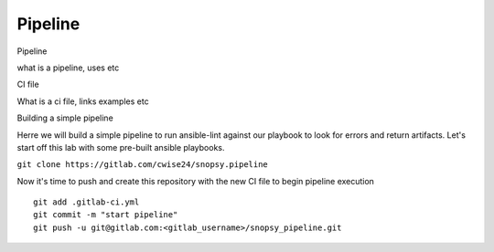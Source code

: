 Pipeline
~~~~~~~

Pipeline

what is a pipeline, uses etc

CI file

What is a ci file, links examples etc


Building a simple pipeline

Herre we will build a simple pipeline to run ansible-lint against our playbook to look for errors and return artifacts. Let's start off this lab with some pre-built ansible playbooks.

``git clone https://gitlab.com/cwise24/snopsy.pipeline``

.. code-block:: yaml
   :lineos:
   :caption: .gitlab-ci.yml 

   variables:
     SITE: "site2"

   stages:
      - lint 

   Linting:
     stage: lint 
     image: 
       name: cytopia/ansible-lint:latest 
       entrypoint: ["/bin/sh", "-c"]
    before_script:
      - python3 -m pip install --upgrade pip
      - python3 -m ansible-lint[yamllint]
      - ansible-lint --version
    script:
      - ansible-lint $SITE.yml | tee site_Report.txt
    artifacts:
      when: always
      paths:
        - site_Report.txt
      expire_in: 2 days 


Now it's time to push and create this repository with the new CI file to begin pipeline execution

::

  git add .gitlab-ci.yml 
  git commit -m "start pipeline"
  git push -u git@gitlab.com:<gitlab_username>/snopsy_pipeline.git 